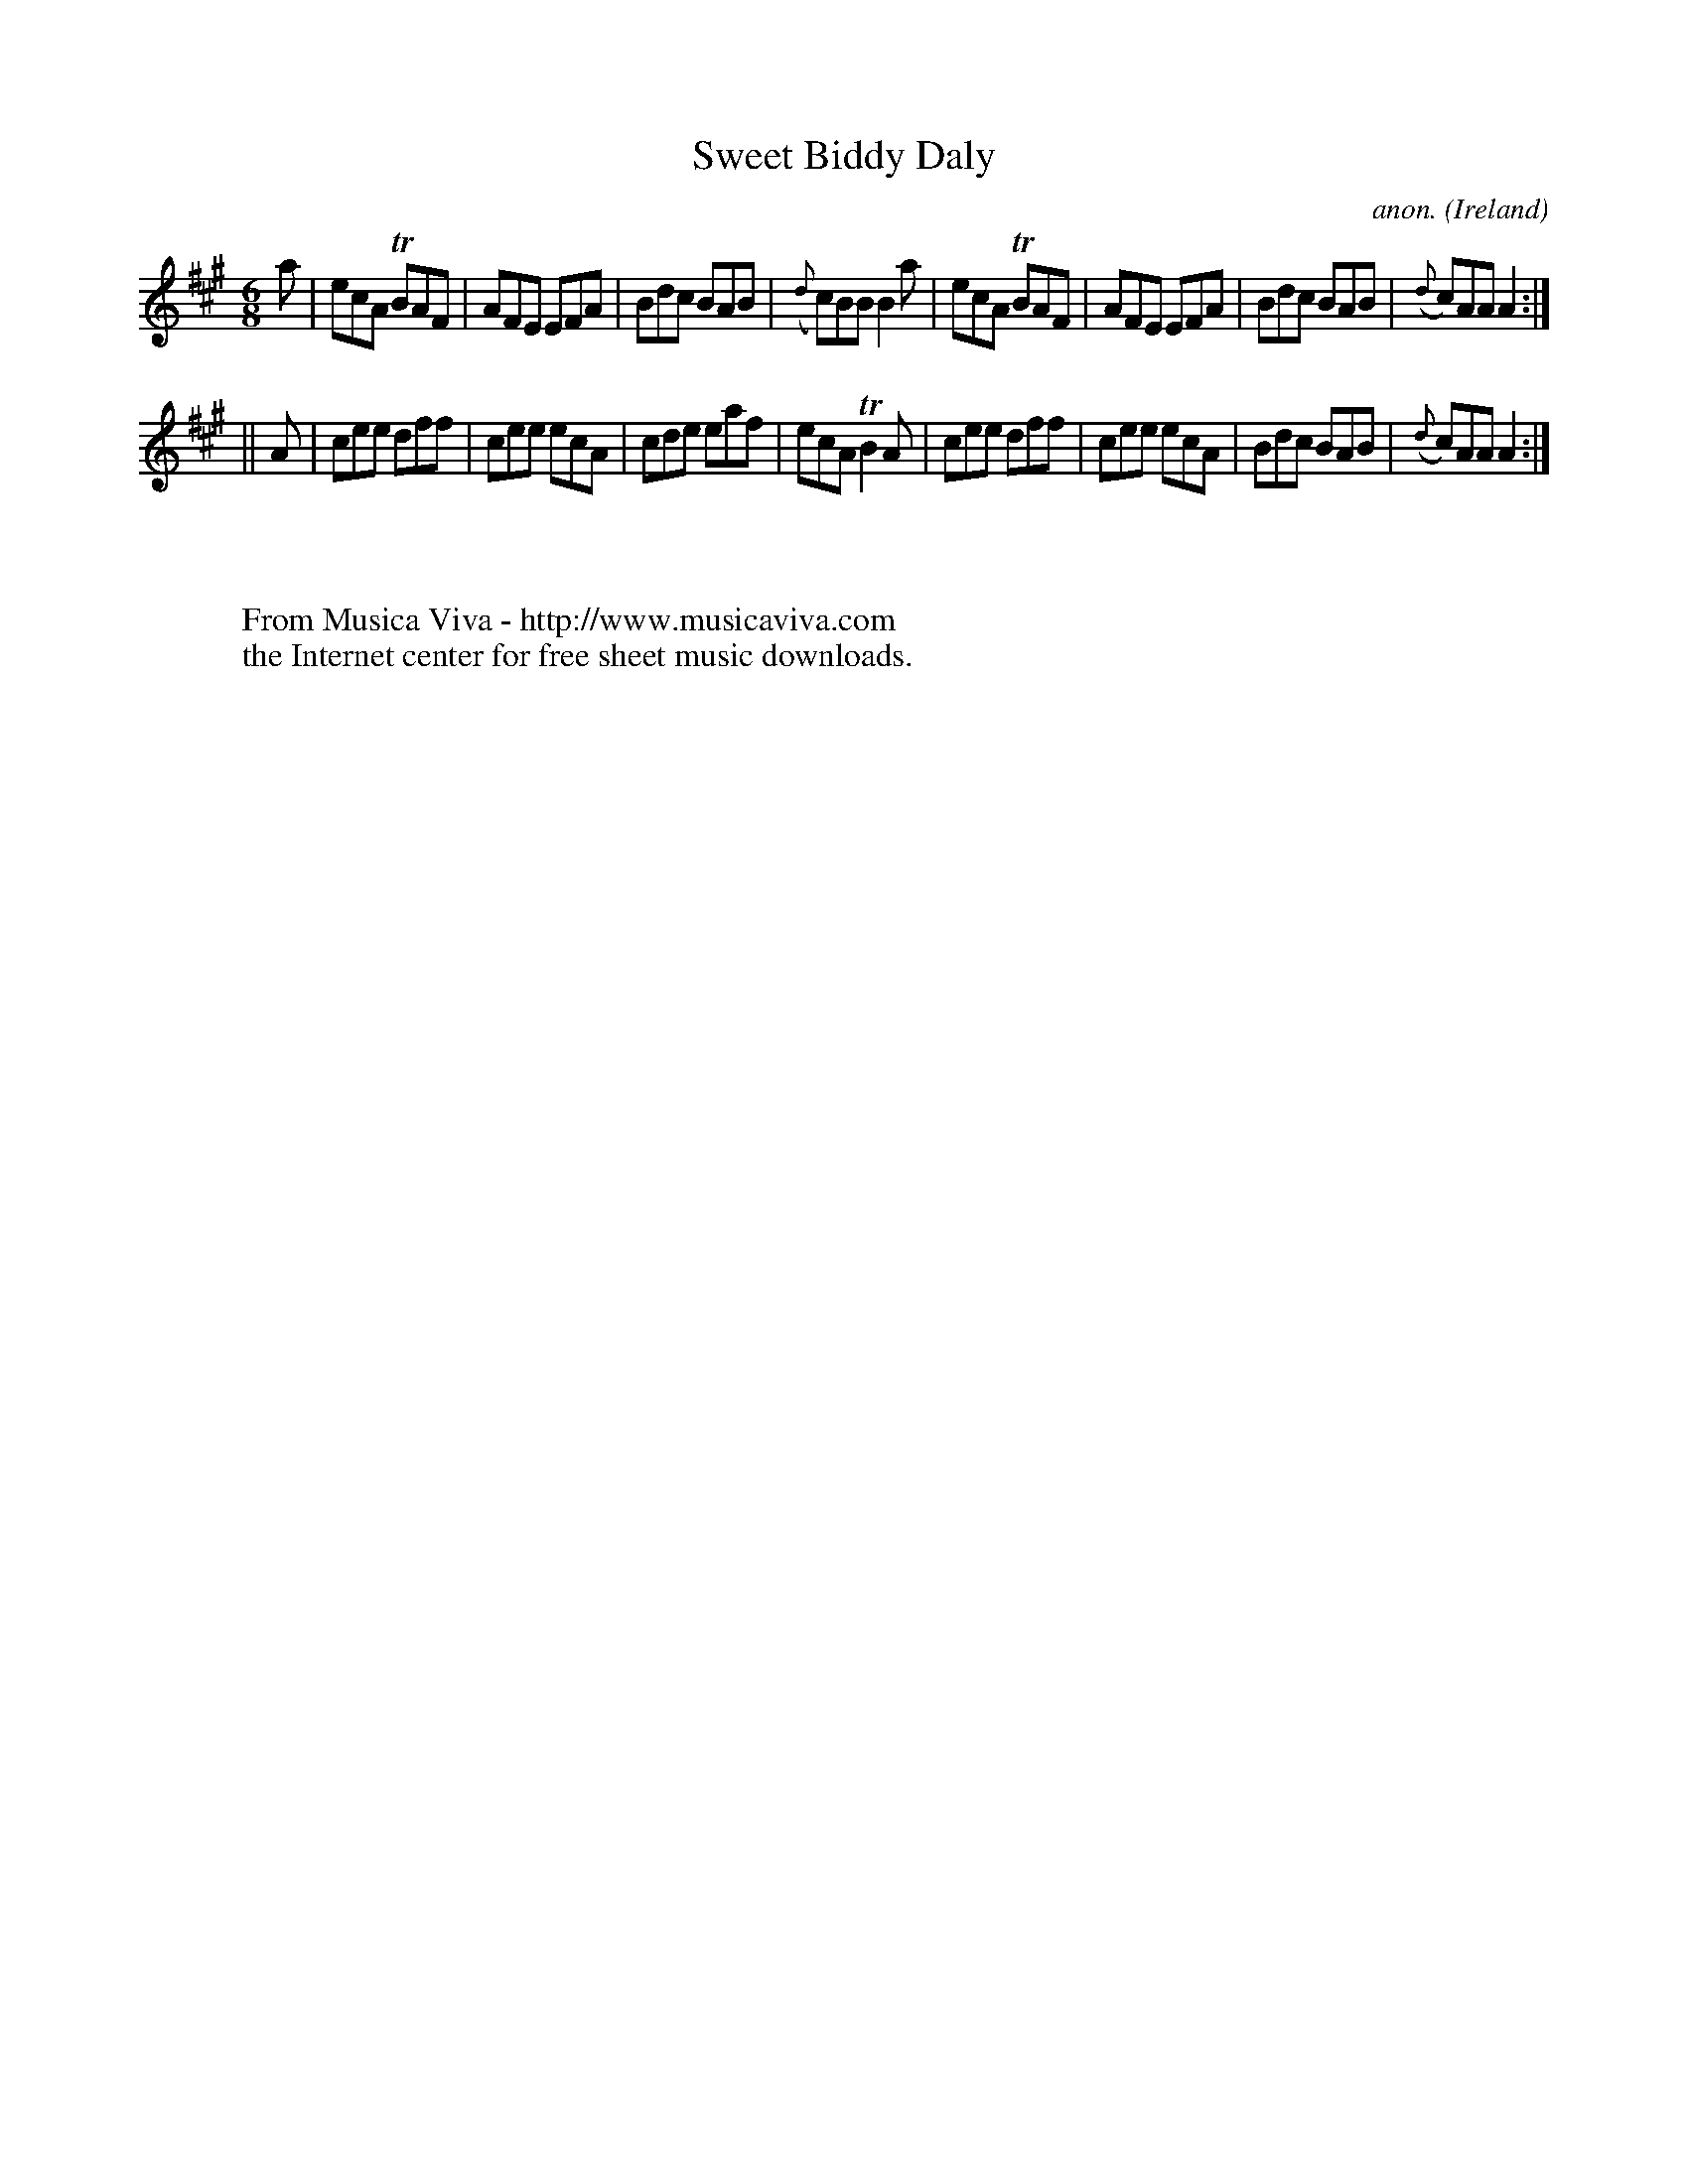 X:278
T:Sweet Biddy Daly
C:anon.
O:Ireland
B:Francis O'Neill: "The Dance Music of Ireland" (1907) no. 278
R:Double jig
Z:Transcribed by Frank Nordberg - http://www.musicaviva.com
F:http://www.musicaviva.com/abc/tunes/ireland/oneill-1001/0278/oneill-1001-0278-1.abc
m:Tn = (3n/o/n/
m:Tn2 = (3n/o/n/ m/n/
M:6/8
L:1/8
K:A
a|ecA TBAF|AFE EFA|Bdc BAB|({d}c)BB B2a|ecA TBAF|AFE EFA|Bdc BAB|({d}c)AA A2:|
||A|cee dff|cee ecA|cde eaf|ecA TB2A|cee dff|cee ecA|Bdc BAB|({d}c)AA A2:|
W:
W:
W:  From Musica Viva - http://www.musicaviva.com
W:  the Internet center for free sheet music downloads.
